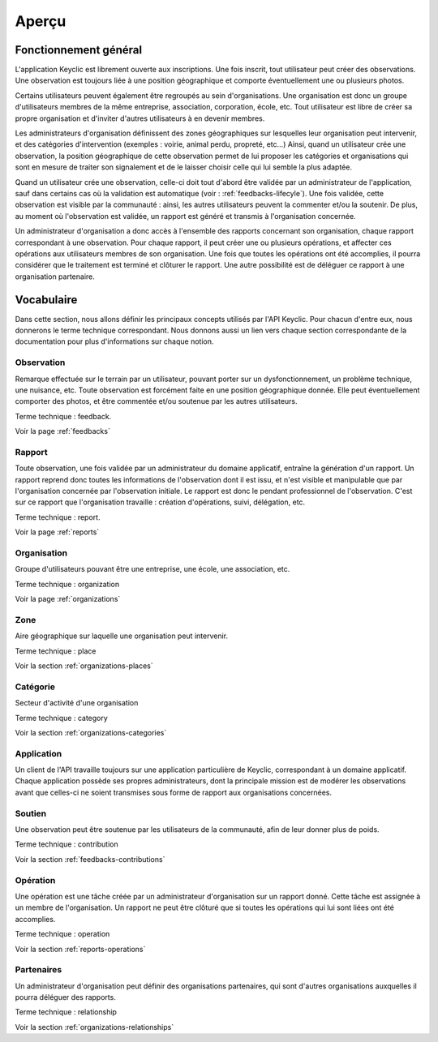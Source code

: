 .. _overview:

Aperçu
======

Fonctionnement général
----------------------

L'application Keyclic est librement ouverte aux inscriptions. Une fois inscrit, tout utilisateur peut créer des observations. Une observation est toujours liée à une position géographique et comporte éventuellement une ou plusieurs photos.

Certains utilisateurs peuvent également être regroupés au sein d'organisations. Une organisation est donc un groupe d'utilisateurs membres de la même entreprise, association, corporation, école, etc. Tout utilisateur est libre de créer sa propre organisation et d'inviter d'autres utilisateurs à en devenir membres.

Les administrateurs d'organisation définissent des zones géographiques sur lesquelles leur organisation peut intervenir, et des catégories d'intervention (exemples : voirie, animal perdu, propreté, etc...) Ainsi, quand un utilisateur crée une observation, la position géographique de cette observation permet de lui proposer les catégories et organisations qui sont en mesure de traiter son signalement et de le laisser choisir celle qui lui semble la plus adaptée.

Quand un utilisateur crée une observation, celle-ci doit tout d'abord être validée par un administrateur de l'application, sauf dans certains cas où la validation est automatique (voir : :ref:`feedbacks-lifecyle`). Une fois validée, cette observation est visible par la communauté : ainsi, les autres utilisateurs peuvent la commenter et/ou la soutenir. De plus, au moment où l'observation est validée, un rapport est généré et transmis à l'organisation concernée. 

Un administrateur d'organisation a donc accès à l'ensemble des rapports concernant son organisation, chaque rapport correspondant à une observation. Pour chaque rapport, il peut créer une ou plusieurs opérations, et affecter ces opérations aux utilisateurs membres de son organisation. Une fois que toutes les opérations ont été accomplies, il pourra considérer que le traitement est terminé et clôturer le rapport. Une autre possibilité est de déléguer ce rapport à une organisation partenaire.

Vocabulaire
-----------

Dans cette section, nous allons définir les principaux concepts utilisés par l'API Keyclic. Pour chacun d'entre eux, nous donnerons le terme technique correspondant. Nous donnons aussi un lien vers chaque section correspondante de la documentation pour plus d'informations sur chaque notion.

Observation
~~~~~~~~~~~

Remarque effectuée sur le terrain par un utilisateur, pouvant porter sur un dysfonctionnement, un problème technique, une nuisance, etc. Toute observation est forcément faite en une position géographique donnée. Elle peut éventuellement comporter des photos, et être commentée et/ou soutenue par les autres utilisateurs.

Terme technique : feedback.

Voir la page :ref:`feedbacks`

Rapport
~~~~~~~

Toute observation, une fois validée par un administrateur du domaine applicatif, entraîne la génération d'un rapport. Un rapport reprend donc toutes les informations de l'observation dont il est issu, et n'est visible et manipulable que par l'organisation concernée par l'observation initiale. Le rapport est donc le pendant professionnel de l'observation. C'est sur ce rapport que l'organisation travaille : création d'opérations, suivi, délégation, etc.

Terme technique : report.

Voir la page :ref:`reports`

Organisation
~~~~~~~~~~~~

Groupe d'utilisateurs pouvant être une entreprise, une école, une association, etc.

Terme technique : organization

Voir la page :ref:`organizations`

Zone
~~~~

Aire géographique sur laquelle une organisation peut intervenir.

Terme technique : place

Voir la section :ref:`organizations-places`

Catégorie
~~~~~~~~~

Secteur d'activité d'une organisation

Terme technique : category

Voir la section :ref:`organizations-categories`

Application
~~~~~~~~~~~

Un client de l'API travaille toujours sur une application particulière de Keyclic, correspondant à un domaine applicatif. Chaque application possède ses propres administrateurs, dont la principale mission est de modérer les observations avant que celles-ci ne soient transmises sous forme de rapport aux organisations concernées.

Soutien
~~~~~~~

Une observation peut être soutenue par les utilisateurs de la communauté, afin de leur donner plus de poids.

Terme technique : contribution

Voir la section :ref:`feedbacks-contributions`

Opération
~~~~~~~~~

Une opération est une tâche créée par un administrateur d'organisation sur un rapport donné. Cette tâche est assignée à un membre de l'organisation. Un rapport ne peut être clôturé que si toutes les opérations qui lui sont liées ont été accomplies.

Terme technique : operation

Voir la section :ref:`reports-operations`

Partenaires
~~~~~~~~~~~

Un administrateur d'organisation peut définir des organisations partenaires, qui sont d'autres organisations auxquelles il pourra déléguer des rapports.

Terme technique : relationship

Voir la section :ref:`organizations-relationships`



